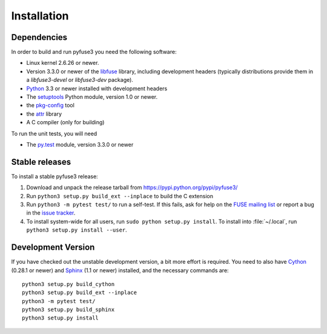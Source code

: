 ==============
 Installation
==============

.. highlight:: sh


Dependencies
============

In order to build and run pyfuse3 you need the following software:

* Linux kernel 2.6.26 or newer.
* Version 3.3.0 or newer of the libfuse_ library, including development
  headers (typically distributions provide them in a *libfuse3-devel*
  or *libfuse3-dev* package).
* Python_ 3.3 or newer installed with development headers
* The `setuptools`_ Python module, version 1.0 or newer.
* the `pkg-config`_ tool
* the `attr`_ library
* A C compiler (only for building)

To run the unit tests, you will need

* The `py.test`_ module, version 3.3.0 or newer


Stable releases
===============

To install a stable pyfuse3 release:

1. Download and unpack the release tarball from https://pypi.python.org/pypi/pyfuse3/
2. Run ``python3 setup.py build_ext --inplace`` to build the C extension
3. Run ``python3 -m pytest test/`` to run a self-test. If this fails, ask
   for help on the `FUSE mailing list`_  or report a bug in the
   `issue tracker <https://bitbucket.org/nikratio/python-pyfuse3/issues>`_.
4. To install system-wide for all users, run ``sudo python setup.py
   install``. To install into :file:`~/.local`, run ``python3
   setup.py install --user``.


Development Version
===================

If you have checked out the unstable development version, a bit more
effort is required. You need to also have Cython_ (0.28.1 or newer) and
Sphinx_ (1.1 or newer) installed, and the necessary commands are::

  python3 setup.py build_cython
  python3 setup.py build_ext --inplace
  python3 -m pytest test/
  python3 setup.py build_sphinx
  python3 setup.py install


.. _Cython: http://www.cython.org/
.. _Sphinx: http://sphinx.pocoo.org/
.. _Python: http://www.python.org/
.. _FUSE mailing list: https://lists.sourceforge.net/lists/listinfo/fuse-devel
.. _`py.test`: https://pypi.python.org/pypi/pytest/
.. _libfuse: http://github.com/libfuse/libfuse
.. _attr: http://savannah.nongnu.org/projects/attr/
.. _`pkg-config`: http://www.freedesktop.org/wiki/Software/pkg-config
.. _setuptools: https://pypi.python.org/pypi/setuptools
